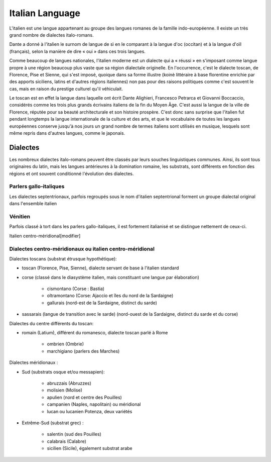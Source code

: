 

.. index::
   Language (italian)

.. _italian_language:

=================
Italian Language 
=================

.. seealso:: 

   - https://fr.wikipedia.org/wiki/Italien
   - https://en.wikipedia.org/wiki/Italian_language
   - https://it.wikipedia.org/wiki/Lingua_italiana


L'italien est une langue appartenant au groupe des langues romanes de la 
famille indo-européenne. Il existe un très grand nombre de dialectes italo-romans.

Dante a donné à l'italien le surnom de langue de sì en le comparant à la langue 
d'oc (occitan) et à la langue d'oïl (français), selon la manière de dire « oui » 
dans ces trois langues.

Comme beaucoup de langues nationales, l'italien moderne est un dialecte qui a 
« réussi » en s'imposant comme langue propre à une région beaucoup plus vaste 
que sa région dialectale originelle. En l'occurrence, c'est le dialecte toscan, 
de Florence, Pise et Sienne, qui s'est imposé, quoique dans sa forme illustre 
(koinè littéraire à base florentine enrichie par des apports siciliens, latins 
et d'autres régions italiennes) non pas pour des raisons politiques comme 
c'est souvent le cas, mais en raison du prestige culturel qu'il véhiculait. 

Le toscan est en effet la langue dans laquelle ont écrit Dante Alighieri, 
Francesco Petrarca et Giovanni Boccaccio, considérés comme les trois plus 
grands écrivains italiens de la fin du Moyen Âge. C'est aussi la langue de la 
ville de Florence, réputée pour sa beauté architecturale et son histoire 
prospère. C'est donc sans surprise que l'italien fut pendant longtemps la 
langue internationale de la culture et des arts, et que le vocabulaire de 
toutes les langues européennes conserve jusqu'à nos jours un grand nombre de 
termes italiens sont utilisés en musique, lesquels sont même repris dans 
d'autres langues, comme le japonais.

Dialectes
=========

Les nombreux dialectes italo-romans peuvent être classés par leurs souches 
linguistiques communes. Ainsi, ils sont tous originaires du latin, mais les 
langues antérieures à la domination romaine, les substrats, sont différents 
en fonction des régions et ont souvent conditionné l'évolution des dialectes.

Parlers gallo-italiques
-----------------------

Les dialectes septentrionaux, parfois regroupés sous le nom d'italien 
septentrional forment un groupe dialectal original dans l'ensemble italien

Vénitien
--------

Parfois classé à tort dans les parlers gallo-italiques, il est fortement 
italianisé et se distingue nettement de ceux-ci.

Italien centro-méridional[modifier]

Dialectes centro-méridionaux ou italien centro-méridional
---------------------------------------------------------

Dialectes toscans (substrat étrusque hypothétique):

- toscan (Florence, Pise, Sienne), dialecte servant de base à l'italien standard
- corse (classé dans le diasystème italien, mais constituant une langue par élaboration)

	* cismontano (Corse : Bastia)
	* oltramontano (Corse: Ajaccio et îles du nord de la Sardaigne)
	* gallurais (nord-est de la Sardaigne, distinct du sarde)

- sassarais (langue de transition avec le sarde) (nord-ouest de la Sardaigne,
  distinct du sarde et du corse)

Dialectes du centre différents du toscan:

- romain (Latium), différent du romanesco, dialecte toscan parlé à Rome

	* ombrien (Ombrie)
	* marchigiano (parlers des Marches)

Dialectes méridionaux :

- Sud (substrats osque et/ou messapien):

	* abruzzais (Abruzzes)
	* molisien (Molise)
	* apulien (nord et centre des Pouilles)
	* campanien (Naples, napolitain) ou méridional
	* lucan ou lucanien Potenza, deux variétés

- Extrême-Sud (substrat grec) :

	* salentin (sud des Pouilles)
	* calabrais (Calabre)
	* sicilien (Sicile), également substrat arabe


